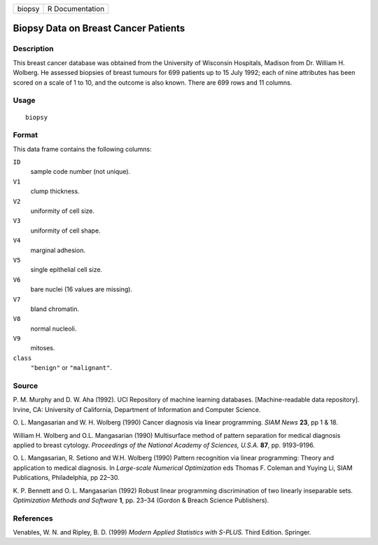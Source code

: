 ====== ===============
biopsy R Documentation
====== ===============

Biopsy Data on Breast Cancer Patients
-------------------------------------

Description
~~~~~~~~~~~

This breast cancer database was obtained from the University of
Wisconsin Hospitals, Madison from Dr. William H. Wolberg. He assessed
biopsies of breast tumours for 699 patients up to 15 July 1992; each of
nine attributes has been scored on a scale of 1 to 10, and the outcome
is also known. There are 699 rows and 11 columns.

Usage
~~~~~

::

   biopsy

Format
~~~~~~

This data frame contains the following columns:

``ID``
   sample code number (not unique).

``V1``
   clump thickness.

``V2``
   uniformity of cell size.

``V3``
   uniformity of cell shape.

``V4``
   marginal adhesion.

``V5``
   single epithelial cell size.

``V6``
   bare nuclei (16 values are missing).

``V7``
   bland chromatin.

``V8``
   normal nucleoli.

``V9``
   mitoses.

``class``
   ``"benign"`` or ``"malignant"``.

Source
~~~~~~

P. M. Murphy and D. W. Aha (1992). UCI Repository of machine learning
databases. [Machine-readable data repository]. Irvine, CA: University of
California, Department of Information and Computer Science.

O. L. Mangasarian and W. H. Wolberg (1990) Cancer diagnosis via linear
programming. *SIAM News* **23**, pp 1 & 18.

William H. Wolberg and O.L. Mangasarian (1990) Multisurface method of
pattern separation for medical diagnosis applied to breast cytology.
*Proceedings of the National Academy of Sciences, U.S.A.* **87**, pp.
9193–9196.

O. L. Mangasarian, R. Setiono and W.H. Wolberg (1990) Pattern
recognition via linear programming: Theory and application to medical
diagnosis. In *Large-scale Numerical Optimization* eds Thomas F. Coleman
and Yuying Li, SIAM Publications, Philadelphia, pp 22–30.

K. P. Bennett and O. L. Mangasarian (1992) Robust linear programming
discrimination of two linearly inseparable sets. *Optimization Methods
and Software* **1**, pp. 23–34 (Gordon & Breach Science Publishers).

References
~~~~~~~~~~

Venables, W. N. and Ripley, B. D. (1999) *Modern Applied Statistics with
S-PLUS.* Third Edition. Springer.
